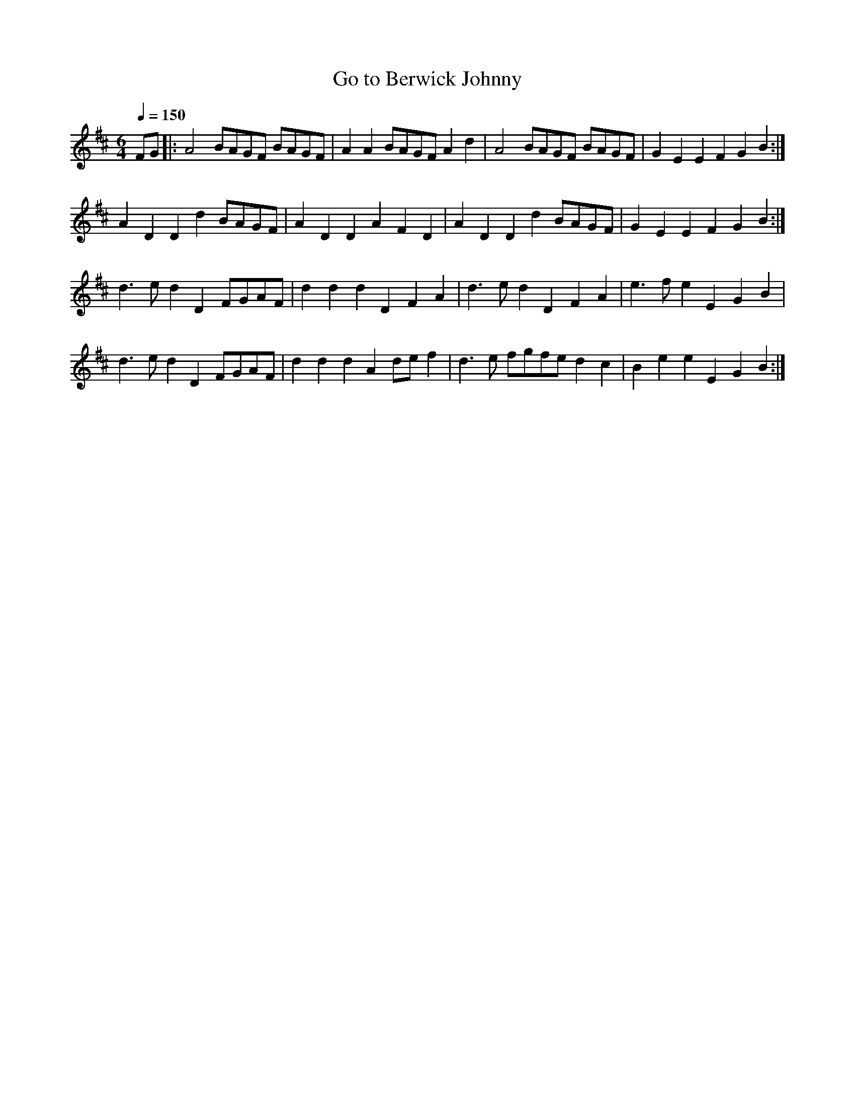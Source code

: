 X:161
T: Go to Berwick Johnny
N: O'Farrell's Pocket Companion v.2 (Sky ed. p.82)
M: 6/4
L: 1/4
Q: 150
K: D
F/G/|: A2 B/A/G/F/ B/A/G/F/|AA B/A/G/F/ Ad|A2 B/A/G/F/ B/A/G/F/|GEEFGB :|
ADDd B/A/G/F/|ADDAFD|ADDd B/A/G/F/|GEEFGB :|
d>e dD F/G/A/F/|ddd DFA|d>ed DFA|e>fe EGB|
d>e dD F/G/A/F/|ddd Ad/e/f|d>e f/g/f/e/ dc|Bee EGB :|
